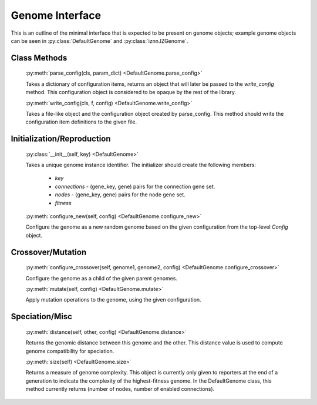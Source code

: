 .. _genome-interface-label:

Genome Interface
================

.. index:: ! genome
.. index:: DefaultGenome

.. py:currentmodule:: genome

This is an outline of the minimal interface that is expected to be present on genome objects; example genome objects can be seen in :py:class:`DefaultGenome` and :py:class:`iznn.IZGenome`.

Class Methods
-------------

  :py:meth:`parse_config(cls, param_dict) <DefaultGenome.parse_config>`

  Takes a dictionary of configuration items, returns an object that will later be passed to the `write_config` method. This configuration object is considered to be opaque by the rest of the library.

  :py:meth:`write_config(cls, f, config) <DefaultGenome.write_config>`

  Takes a file-like object and the configuration object created by parse_config. This method should write the configuration item definitions to the given file.

Initialization/Reproduction
------------------------------------

  :py:class:`__init__(self, key) <DefaultGenome>`

  Takes a unique genome instance identifier.  The initializer should create the following members:

        * `key`
        * `connections` - (gene_key, gene) pairs for the connection gene set.
        * `nodes` - (gene_key, gene) pairs for the node gene set.
        * `fitness`

  :py:meth:`configure_new(self, config) <DefaultGenome.configure_new>`

  Configure the genome as a new random genome based on the given configuration from the top-level `Config` object.

Crossover/Mutation
---------------------------

  :py:meth:`configure_crossover(self, genome1, genome2, config) <DefaultGenome.configure_crossover>`

  Configure the genome as a child of the given parent genomes.

  :py:meth:`mutate(self, config) <DefaultGenome.mutate>`

  Apply mutation operations to the genome, using the given configuration.

.. index:: ! genomic distance

Speciation/Misc
------------------------

  :py:meth:`distance(self, other, config) <DefaultGenome.distance>`

  Returns the genomic distance between this genome and the other. This distance value is used to compute genome compatibility for speciation.

  :py:meth:`size(self) <DefaultGenome.size>`

  Returns a measure of genome complexity. This object is currently only given to reporters at the end of a generation to indicate the complexity of the highest-fitness genome.  In the DefaultGenome class, this method currently returns (number of nodes, number of enabled connections).




